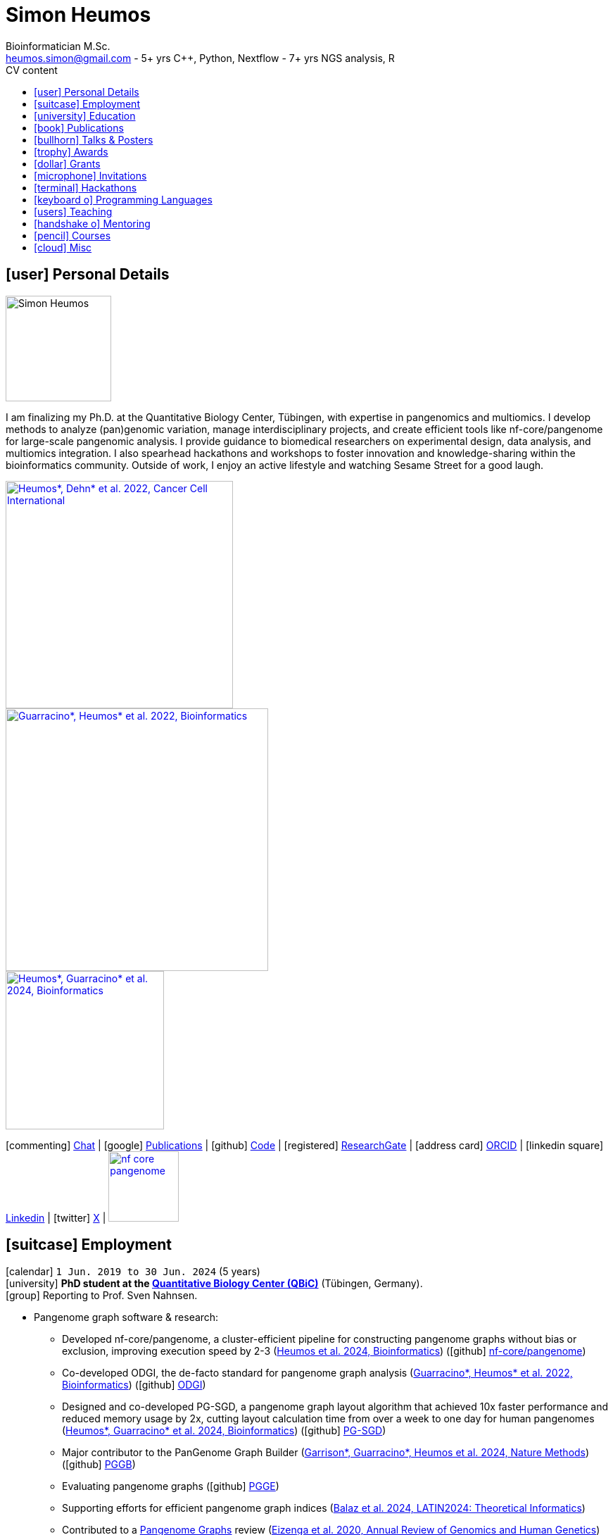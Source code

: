 // Talks & Posters
:uri-iggsy: https://iggsy.org/
:uri-github-iggsy2024-talk: TODO nf-core_bytesize_talks_-_Cluster_scalable_pangenome_graph_construction_with_nf-core_pangenome.pdf
:uri-erik: http://hypervolu.me/~erik/erik_garrison.html
:uri-intitute-for-medical-biometry-and-bioinformatics: https://www.uniklinik-duesseldorf.de/patienten-besucher/klinikeninstitutezentren/institut-fuer-medizinische-biometrie-und-bioinformatik
:uri-germanconferencebioinformatics2021: https://dechema.converia.de/frontend/index.php?folder_id=3138&page_id=
:uri-germanconferencebioinformatics2021-abstract: https://andreaguarracino.github.io/abstracts/GCB2021_ODGIScalableToolsForPangenomeGraphs_Abstract_AndreaGuarracino.pdf
:uri-germanconferencebioinformatics2021-presentation: https://andreaguarracino.github.io/presentations/GCB2021_ODGIScalableToolsForPangenomeGraphs_Presentation_AndreaGuarracino.pdf
:uri-thebiologyofgenomes2021: https://meetings.cshl.edu/meetings.aspx?meet=GENOME&year=21
:uri-thebiologyofgenomes2021-abstract: https://andreaguarracino.github.io/abstracts/BoG2021_ThePangenomeGraphBuilder_Abstract_AndreaGuarracino.pdf
:uri-thebiologyofgenomes2021-poster: https://andreaguarracino.github.io/posters/BoG2021_ThePanGenomeGraphBuilder_Poster_AndreaGuarracino.pdf
:uri-agi2021congress: https://agi2021.centercongressi.com/programme.php
:uri-agi2021congress-abstract: https://andreaguarracino.github.io/abstracts/AGI2021_APangenomeForTheExpBXDfamOfMice_Abstract_AndreaGuarracino.pdf
:uri-agi2021congress-poster: https://andreaguarracino.github.io/posters/AGI2021_APangenomeForTheExpBXDfamOfMice_Poster_AndreaGuarracino.pdf
:uri-vcbm2020: https://www.gcpr-vmv-vcbm-2020.uni-tuebingen.de/
:uri-vcbm2020-abstract: https://andreaguarracino.github.io/abstracts/EG_VCMB_GraphLayoutByPath-GuidedStochasticGradientDescent_Abstract_AndreaGuarracino.pdf
:uri-vcbm2020-poster: https://andreaguarracino.github.io/posters/EG_VCMB_GraphLayoutByPath-GuidedStochasticGradientDescent_Poster_Landscape_AndreaGuarracino.pdf
:uri-t2thprc2020: https://www.t2t-hprc-2020conference.com/
:uri-t2thprc2020-abstract-a: https://andreaguarracino.github.io/abstracts/T2T_HPRC_GraphLayoutByPath-GuidedStochasticGradientDescent_Abstract_AndreaGuarracino.pdf
:uri-t2thprc2020-poster-a: https://andreaguarracino.github.io/posters/T2T_HPRC_GraphLayoutByPath-GuidedStochasticGradientDescent_Poster_Portrait_AndreaGuarracino.pdf
:uri-t2thprc2020-abstract-b: https://andreaguarracino.github.io/abstracts/T2T_HPRC_ScalableVariantDetectionInPangenomeModels_Abstract_AndreaGuarracino.pdf
:uri-t2thprc2020-poster-b: https://andreaguarracino.github.io/posters/BBCC2020_ScalableVariantDetectionInPangenomeModels_Poster_AndreaGuarracino.pdf
:uri-t2thprc2020-blog: https://gsocgraph.blogspot.com/2020/08/final-week-recap-of-my-gsoc-experience.html
:uri-ismb2020: https://www.iscb.org/ismb2020
:uri-ismb2020-abstract-a: https://andreaguarracino.github.io/abstracts/ISMB2020_PantographBrowsablePangenomeVisualization_Abstract_AndreaGuarracino.pdf
:uri-ismb2020-poster-a: https://andreaguarracino.github.io/posters/ISMB2020_PantographBrowsablePangenomeVisualization_Poster_AndreaGuarracino.pdf
:uri-ismb2020-abstract-b: https://andreaguarracino.github.io/abstracts/ISMB2020_SemanticVariationGraphs_OntologiesForPangenomeGraphs_Abstract_AndreaGuarracino.pdf
:uri-ismb2020-poster-b: https://andreaguarracino.github.io/posters/ISMB2020_SemanticVariationGraphs_OntologiesForPangenomeGraphs_Poster_AndreaGuarracino.pdf
:uri-ismb2020-best-poster-prize: https://www.iscb.org/ismb2020-general/ismb2020-award-winners#bio-poster
:uri-ismb2020-citation: https://publikationen.bibliothek.kit.edu/1000127608
:uri-ismb2020-abstract-c: https://andreaguarracino.github.io/abstracts/ISMB2020_ComprehensiveAnalysisSARSCoV2_Abstract_AndreaGuarracino.pdf
:uri-ismb2020-poster-c: https://andreaguarracino.github.io/posters/ISMB2020_ComprehensiveAnalysisSARSCoV2_Poster_AndreaGuarracino.pdf
:uri-swat4ls2019-poster: link:posters/SemanticGenomeGraphs-Poster.pdf
:uri-biohackathon2019: http://2019.biohackathon.org/
:uri-biohackathon2019-talk: link:talks/SH_IVoGVG_BioHackathon2019.pdf

// Publications
:uri-fellowsyates2017: https://doi.org/10.1038/s41598-017-17723-1
:uri-richardson2019:  https://doi.org/10.3389/fimmu.2019.00995
:uri-herster2019: https://doi.org/10.3389/fimmu.2019.01867
:uri-eizenga2020-a: https://doi.org/10.1146/annurev-genom-120219-080406
:uri-eizenga2020-b: https://doi.org/10.1093/bioinformatics/btaa640
:uri-ruschil2020:  https://doi.org/10.3389/fimmu.2020.606338
:uri-vasseur2022: https://doi.org/10.3389/fpls.2022.836488
:uri-heumos2022: https://doi.org/10.1186/s12935-022-02710-y
:uri-guarracino2022-odgi: https://doi.org/10.1093/bioinformatics/btac308
:uri-liao2023: https://doi.org/10.1038/s41586-023-05896-x
:uri-aly2023: https://doi.org/10.1007/s00401-023-02611-y
:uri-heumos2024: https://doi.org/10.1093/bioinformatics/btae363
:uri-balaz2024: https://doi.org/10.1007/978-3-031-55598-5_12
:uri-garrison2023-preprint: https://doi.org/10.1101/2023.04.05.535718
:uri-heumos2024-preprint: https://doi.org/10.1101/2024.05.13.593871
:uri-gabernet2024-preprint: https://doi.org/10.1101/2024.01.18.576147 
:uri-heumos2024-pangenome: https://doi.org/10.1093/bioinformatics/btae609
:uri-gabernet2024: https://doi.org/10.1371/journal.pcbi.1012265 
:uri-garrison2024: https://doi.org/10.1038/s41592-024-02430-3
:uri-li2024: https://doi.org/10.1109/SC41406.2024.00035

// Courses
:uri-wwl2023-invitation: https://simonheumos.github.io/blob/main/invitations/Invitation_PANGAIA_WWL2023.pdf

// Grants
:uri-ctx: https://computomics.com/home.html

// Invitations
:uri-mempang24: https://pangenome.github.io/MemPanG24/

= *Simon Heumos*
:favicon: favicon.ico
:table-stripes: even
Bioinformatician M.Sc.
:email: heumos.simon@gmail.com - 5+ yrs C++, Python, Nextflow - 7+ yrs NGS analysis, R
:nofooter:
ifeval::["{backend}" == "html5"]
:toc: left
:toc-title: CV content
endif::[]
:icons: font
  
== icon:user[] Personal Details

image::images/me.jpg[Simon Heumos, 150, 150, float="left"]
I am finalizing my Ph.D. at the Quantitative Biology Center, Tübingen, with expertise in pangenomics and multiomics. I develop methods to analyze (pan)genomic variation, manage interdisciplinary projects, and create efficient tools like nf-core/pangenome for large-scale pangenomic analysis. I provide guidance to biomedical researchers on experimental design, data analysis, and multiomics integration. I also spearhead hackathons and workshops to foster innovation and knowledge-sharing within the bioinformatics community.
Outside of work, I enjoy an active lifestyle and watching Sesame Street for a good laugh.

[.float-group]
--
[.left]
[link=https://doi.org/10.1186/s12935-022-02710-y]
image::images/mcia.png["Heumos*, Dehn* et al. 2022, Cancer Cell International", 323]

[.left]
[link=https://doi.org/10.1093/bioinformatics/btac308]
image::images/odgi.jpeg["Guarracino*, Heumos* et al. 2022, Bioinformatics", 373]

[.left]
[link=https://doi.org/10.1093/bioinformatics/btae363]
image::images/pg-sgd.png["Heumos*, Guarracino* et al. 2024, Bioinformatics", 225]

//[.left]
//[link=https://doi.org/10.1101/2024.05.13.593871 ]
//image::images/nf-core_pangenome.png["Heumos et al. 2024, bioRxiv", 123]
--

icon:commenting[] https://matrix.to/#/@subwaystation:matrix.org[Chat] | icon:google[] https://scholar.google.com/citations?user=JBBlItoAAAAJ&hl=en[Publications] | icon:github[] https://github.com/subwaystation[Code] | icon:registered[] https://www.researchgate.net/profile/Simon-Heumos[ResearchGate] | icon:address-card[] https://orcid.org/0000-0003-3326-817X[ORCID] | icon:linkedin-square[] https://www.linkedin.com/in/simon-heumos-6a8799130/[Linkedin] | icon:twitter[] https://x.com/simonheumos[X] | image:images/nf-core_pangenome.png[link="https://doi.org/10.1093/bioinformatics/btae609", 100]

== icon:suitcase[] Employment

icon:calendar[] `1 Jun. 2019 to 30 Jun. 2024` (5 years) +
icon:university[] *PhD student at the https://uni-tuebingen.de/en/research/research-infrastructure/quantitative-biology-center-qbic/[Quantitative Biology Center (QBiC)]* (Tübingen, Germany). +
icon:group[] Reporting to Prof. Sven Nahnsen.

* Pangenome graph software & research:
// ** Progressing efficient pangenome variation graph models 
// (https://doi.org/10.1093/bioinformatics/btaa640[Eizenga et al. 2020, Bioinformatics])
** Developed nf-core/pangenome, a cluster-efficient pipeline for constructing pangenome graphs without bias or exclusion, improving execution speed by 2-3 (https://doi.org/10.1093/bioinformatics/btae609[Heumos et al. 2024, Bioinformatics]) (icon:github[] https://github.com/nf-core/pangenome[nf-core/pangenome])
** Co-developed ODGI, the de-facto standard for pangenome graph analysis (https://doi.org/10.1093/bioinformatics/btac308[Guarracino*, Heumos* et al. 2022, Bioinformatics]) (icon:github[] https://github.com/pangenome/odgi[ODGI])
** Designed and co-developed PG-SGD, a pangenome graph layout algorithm that achieved 10x faster performance and reduced memory usage by 2x, cutting layout calculation time from over a week to one day for human pangenomes (https://doi.org/10.1093/bioinformatics/btae363[Heumos*, Guarracino* et al. 2024, Bioinformatics]) (icon:github[] https://odgi.readthedocs.io/en/latest/rst/tutorials/sort_layout.html[PG-SGD])
** Major contributor to the PanGenome Graph Builder  ({uri-garrison2024}[Garrison*, Guarracino*, Heumos et al. 2024, Nature Methods]) (icon:github[] https://github.com/pangenome/pggb[PGGB])
** Evaluating pangenome graphs (icon:github[] https://github.com/pangenome/pgge[PGGE])
** Supporting efforts for efficient pangenome graph indices (https://doi.org/10.1007/978-3-031-55598-5_12[Balaz et al. 2024, LATIN2024: Theoretical Informatics])
** Contributed to a https://doi.org/10.1146/annurev-genom-120219-080406[Pangenome Graphs] review (https://doi.org/10.1146/annurev-genom-120219-080406[Eizenga et al. 2020, Annual Review of Genomics and Human Genetics])
** As an associate member of the Human Pangenome Reference Consortium I contributed to building the first draft human pangenome reference (https://doi.org/10.1038/s41586-023-05896-x[Liao*, Asri*, Ebler* et al. 2023, Nature])
** Industry collaboration with Computomics GmbH on coding a pangenome browser https://www.computomics.com/services/pangenomes.html[Pantograph]. Development of pangenome graph browser using React, MobX-State-Tree, JavaScript (icon:github[] https://github.com/graph-genome/graph-genome.github.io[Genome Graph Browser]).
** Experimenting towards an interface between RDF/SPARQL and pangenome graphs together with Jerven Bollemann and Toshiyuki T. Yokoyama winning an ISMB 2020 https://www.iscb.org/ismb2020-general/ismb2020-award-winners#bio-poster[Best Poster Award: _Semantic Variation Graphs: Ontologies for Pangenome Graphs_]
* Multiomics analysis of the NCI-60 tumor cell panel (https://doi.org/10.1186/s12935-022-02710-y[Heumos*, Dehn* et al. 2022, Cancer Cell International]) (icon:github[] https://github.com/qbicsoftware/QMSFC[QMSFC]):
** Crawling and integrating multiomics data from resources like TCGA
** Differential expression analysis of RNA-Seq data
** Integrative analysis of transcriptomic microarray data (Affymetrix)
** Curation, quality control, differential expression analysis of Fluorescence Activated Cell Sorting (FACS) data
** Proteomics and phosphoproteomics data curation, and differential expression analysis
** Reverse Phase Protein Array (RPPA) differential expression analysis
* Organizer, tutor, and chair of international hackathons and workshops
* Managing virtual machines and users in QBiC's deNBI cloud instances
* Organization of retreats
* Mentoring undergraduates
* Learning ONT sequencing and base calling at PANGAIA's Winter Wet Lab school

icon:calendar[] `1 Jun. 2017 to 30 May 2019` (2 years) +
icon:university[] *Research assistant at the https://uni-tuebingen.de/en/research/research-infrastructure/quantitative-biology-center-qbic/[Quantitative Biology Center (QBiC)]* (Tübingen, Germany). +
icon:group[] Reporting to Dr. Stefan Czemmel +
icon:file-pdf-o[] link:certificates/QBiC_ArbeitsZeugnis_05032020.pdf[Employer's reference]

* Member of bioinformatics support and project management team (BioPM)
* Bridge function to the infrastructure and scientific software team
* Counseling of biomedical researchers on experimental design, data analysis, and paper writing
// (https://doi.org/10.3389/fimmu.2019.00995[Richardson et al. 2019, Frontiers in Immunology])
* FACS data analysis
// (https://doi.org/10.3389/fimmu.2019.01867[Herster et al. 2019, Frontiers in Immunology])
* Proteomics LFQ data analysis
// (https://doi.org/10.1007/s00401-023-02611-y[Aly et al. 2023, Acta Neuropathologica])
* Germline variants analyses on whole-genome sequencing (WGS) data: Quality control, read trimming and mapping, variant calling, and functional prediction
* Compilation of highly standardized and reproducible bioinformatics pipelines
* Excellent customer service when performing data processing and statistical analysis of big biomedical data
* Initiation and maintenance of a QBiC report template for analysis results
* Driving force behind standardized SOPs to improve QBiC's infrastructure
* Shaped research grant application at the Ministry for Economics and Energy (BMWi) titled PANTOGRAPH aquiring 190,000€ for researching pangenome graph visualization
* Supervision of student projects
* After 1 year: Vice coordinator of the BioPM team

icon:calendar[] `1 Nov. 2016 to 31 May 2017` (7 months) +
icon:university[] *Master student at the  {uri-ctx}[Computomics GmbH]* (Tübingen, Germany) + 
icon:group[] Reporting to Björn Geigle and Dr. Jörg Hagmann +
icon:book[] Thesis _Interactive Visualization of Genome Variation Graphs_ +
icon:battery[] Evaluation: 1.0 +
icon:trophy[] ISMB 2017 Best Poster Prize _Interactive pangenome visualization using variant graphs_ +
icon:code[] Tooling: Interactive full-stack web application with Node.js, nbind to make C++ VG accessible in JavaScript, Pug, D3, HTML, CSS (icon:github[] https://gitlab.codenic.de/computomics/ag/[AG])

icon:calendar[] `1 Jun. 2015 to 31 Sep. 2016` (1 year, 2 months) +
icon:university[] *Research student at the  https://www.gea.mpg.de/[Max Planck Institute for the Science of Human History]* (Jena, Germany) +
icon:group[] Reporting to Dr. Alexander Herbig in the https://www.eva.mpg.de/archaeogenetics/research-groups/computational-pathogenomics/[Computational Pathogenomics] research group

* Development of bioinformatics programs for the analysis of paleogenetic NGS data (icon:github[] https://github.com/subwaystation/TOPAS/tree/master/src/main/java/gen_con_s[GenConS]) + 
(icon:book[] https://doi.org/10.1038/s41598-017-17723-1[Fellows Yates et al. 2017, Scientific Reports])

icon:calendar[] `1 Sep. 2014 to 31 May 2015` (11 months) +
icon:university[] *Research student at the  https://uni-tuebingen.de/en/faculties/faculty-of-science/departments/geosciences/work-groups-contacts/prehistory-and-archaeological-sciences/ina/[Institute for Archaeological Sciences]* (Tübingen, Germany) +
icon:group[] Reporting to Dr. Alexander Herbig in the Paleogenetics research group

* Performance of system administration tasks and development of bioinformatics programs for the analysis of paleogenetic NGS data

icon:calendar[] `1 Jul. 2014 to 30 Aug. 2014` (1year, 1 month) +
icon:university[] *Research student at the  https://www.medizin.uni-tuebingen.de/en-de/medizinische-fakultaet[MFT Services]* (Tübingen, Germany) +
icon:group[] Reporting to Dr. Günter Jäger in the Medical Genetics research group

* Analysis of RNA-Seq data

icon:calendar[] `1 Jun. 2013 to 31 Mar. 2014` (10 months) +
icon:university[] *Research student at the  https://uni-tuebingen.de/fakultaeten/mathematisch-naturwissenschaftliche-fakultaet/fachbereiche/interfakultaere-einrichtungen/ibmi/institut/[Centre for Bioinformatics]* (Tübingen, Germany) +
icon:group[] Reporting to Prof. Kay Nieselt in the Integrative Transcriptomics research group

* Analysis of RNA-Seq data and extension of an in-house developed Java tool for the analysis of RNA-Seq data

icon:calendar[] `1 Aug. 2010 to 31 Aug. 2010` (1 month) +
icon:calendar[] `1 Aug. 2011 to 31 Aug. 2011` (1 month) +
icon:calendar[] `1 Aug. 2012 to 31 Aug. 2012` (1 month) +
icon:hand-rock-o[] *Temporary shipping assistant at https://www.waldner.de/de/[WALDNER]* (Wangen, Germany) +

* Packaging small part materials and transporting them to the loading area

icon:calendar[] `1 Jul. 2009 to 31 Mar. 2010` (9 months) +
icon:ambulance[] *Alternative service as an ambulance man at the https://www.drk-rv.de/[DRK Rettungsdienst Bodensee-Oberschwaben gGmbH]* (Ravensburg, Germany)

* Operations took place both in the ambulance and in the patient transport vehicle

icon:calendar[] `1 Feb. 2007 to 31 Jul. 2010` (3 years, 5 months) +
icon:leaf[] *Side job at the https://www.pekana.com/de-DE/[PEKANA Naturheilmittel GmbH]* (Kisslegg, Germany)

* Assistant for office, shipping, and pharmaceutical packaging tasks

== icon:university[] Education

icon:calendar[] `1 Jun. 2019 to 28 March. 2025` +
icon:university[] *PhD student at the https://uni-tuebingen.de/en/research/research-infrastructure/quantitative-biology-center-qbic/[Quantitative Biology Center (QBiC)]* (Tübingen, Germany). +
icon:group[] Reporting to Prof. Sven Nahnsen.

* Thesis _Computational methods for pangenomics and multiomics integration_

icon:calendar[] `1 May. 2014 to 30 May 2017` +
icon:university[] *MSc Bioinformatics at the University of Tübingen* (Tübingen, Germany). +
icon:file-pdf-o[] link:certificates/Masterzeugnis.pdf[MSc certificate]

* Major fields:
** NGS
** RNA Biology
** Java + JavaFX development
** Data management in quantitative biology
* Thesis https://gitlab.codenic.de/computomics/ag/[Interactive Visualization of Genome Variation Graphs] at Computics GmbH: 1.0

icon:calendar[] `1 Oct. 2010 to 30 Apr 2014` +
icon:university[] *BSc Bioinformatics at the University of Tübingen* (Tübingen, Germany). +
icon:file-pdf-o[] link:certificates/Bachelorzeugnis.pdf[BSc certificate]

* Major fields:
** Functional programming with Scheme
** Basics Bioinformatics
** Java + JavaSwing development
** Linux
* Thesis https://github.com/subwaystation/TOPAS[TOPAS - TOolkit for Processing and Annotating Sequence data]: 1.3

icon:calendar[] `1 Aug. 2000 to 30 Jun 2009` +
icon:university[] *Abitur* (Wangen, Germany). +
icon:file-pdf-o[] link:certificates/Zeugnis_Abi.pdf[School certificate]

== icon:book[] Publications

**first authorship*

[cols="1,3,3,1",options="header"]
|===

^| icon:newspaper-o[] Journal
^| icon:book[] Title
^| icon:pencil[] Contribution
^| icon:link[] Links

| *Bioinformatics, 2024*
| *Cluster-efficient pangenome graph construction with nf-core/pangenome*
| *Pipeline conception, software development, testing, documentation, design and conduction of experiments, paper writing*
| icon:book[] {uri-heumos2024-pangenome}[Paper]

| SC24: International Conference for High Performance Computing, Networking, Storage and Analysis, 2024
| Rapid GPU-Based Pangenome Graph Layout
| Guidance on algorithm implementation, feedback of the cache optimized CPU and GPU implementations, read & criticized & edited manuscript
| icon:book[] {uri-li2024}[Paper]

| PLOS Computational Biology, 2024
| nf-core/airrflow: an adaptive immune receptor repertoire analysis workflow employing the Immcantation framework
| Software development, paper editing
| icon:book[] {uri-gabernet2024}[Paper]

| Nature Methods, 2024
| Building pangenome graphs
| Software development, documentation, testing, contributed to Figure 1, wrote Section A1, made Figure A1, and contributed to paper writing and editing
| icon:book[] {uri-garrison2024}[Paper]

| *Bioinformatics, 2024*
| **Pangenome graph layout by Path-Guided Stochastic Gradient Descent*
| *Algorithm implementation leader, testing, documentation, design and conduction of experiments, paper writing*
| icon:book[] {uri-heumos2024}[Paper]

| LATIN 2024: Theoretical Informatics, 2024
| Wheeler Maps
| Advisor for the integration of a wheeler maps implementation with real life pangenome graphs, built and provided initial pangenome graphs for testing the implementation, manuscript editing
| icon:book[] {uri-balaz2024}[Paper]

| Acta Neuropathologica, 2023
| Integrative proteomics highlight presynaptic alterations and c-Jun misactivation as convergent pathomechanisms in ALS
| Paper editing, LFQ proteomics analysis
| icon:book[] {uri-aly2023}[Paper]

| Nature, 2023
| A draft human pangenome reference
| Paper editing, pangenome graph creation and visualization
| icon:book[] {uri-liao2023}[Paper]

| *Cancer Cell International, 2022*
| **Multiomics surface receptor profiling of the NCI-60 tumor cell panel uncovers novel theranostics for cancer immunotherapy*
| *Data curation and quality control, performed the MCIA, RNAseq analysis and TCPA data exploration, wrote methods sections of the software tools and steps I applied, generated visualizations for Figures 1-3, and manuscript editing*
| icon:book[] {uri-heumos2022}[Paper]

| *Bioinformatics, 2022*
| **ODGI: understanding pangenome graphs*
| *Paper and documentation writing, performance evaluation, testing, implemented several tools*
| icon:book[] {uri-guarracino2022-odgi}[Paper]

| Frontiers in Plant Science, 2022
| A Perspective on Plant Phenomics: Coupling Deep Learning and Near-Infrared Spectroscopy
| Experimental counseling, data management
| icon:book[] {uri-vasseur2022}[Paper]

| Frontiers in Immunology, 2020
| Specific Induction of Double Negative B Cells During Protective and Pathogenic Immune Responses
| Data curation
| icon:book[] {uri-ruschil2020}[Paper]

| Bioinformatics, 2020
| Efficient dynamic variation graphs
| Implementation of some ODGI subcommands (pathindex, server, panpos), optimization of one (bin), documentation writing for ODGI
| icon:book[] {uri-eizenga2020-b}[Paper]

| Annual Review of Genomics and Human Genetics, 2020
| Pangenome Graphs
| I made Table 1 and contributed to Sections 4.4 and 6.1 and Figure 2, paper editing
| icon:book[] {uri-eizenga2020-a}[Paper]

| Frontiers in Immunology, 2019
| Platelets Aggregate With Neutrophils and Promote Skin Pathology in Psoriasis
| FACS data analysis
| icon:book[] {uri-herster2019}[Paper]

| Frontiers in Immunology, 2019
| PSM Peptides From Community-Associated Methicillin-Resistant _Staphylococcus aureus_ Impair the Adaptive Immune Response via Modulation of Dendritic Cell Subsets _in vivo_
| Statistical analysis counseling, paper editing
| icon:book[] {uri-richardson2019}[Paper]

| Nature Scientific Reports, 2017
| Central European Woolly Mammoth Population Dynamics: Insights from Late Pleistocene Mitochondrial Genomes
| icon:github[] https://github.com/subwaystation/TOPAS/tree/master/src/main/java/gen_con_s[GenConS] software development and testing, wrote section about GenConS, paper editing
| icon:book[] {uri-fellowsyates2017}[Paper]

|===

== icon:bullhorn[] Talks & Posters

[cols="1,1,2,1",options="header"]
|===

^| icon:calendar[] Time
^| icon:globe[] Conference
^| icon:book[] Title
^| icon:link[] Links

| `30 June 2024 to 4 July 2024` +
| {uri-iggsy}[International Genome Graph Symposium 2024]
| Cluster efficient pangenome graph construction with nf-core/pangenome
| icon:file-pdf-o[] link:talks/nf-core_bytesize_talks_-_Cluster_scalable_pangenome_graph_construction_with_nf-core_pangenome.pdf[Talk] +
icon:file-pdf-o[] link:certificates/Certificate_of_Attendance_IGGSy2024_SimonHeumos.pdf[Certificate]

| `8 Apr. 2024` +
| HPRC https://www.hugo-hgm2024.org/[HUGO24] Workshop Rome
| Building and Analyzing Pangenome Graphs
| icon:link[] https://docs.google.com/presentation/d/1HijsejJkJ8x_pEStdOHdVnI-DzNQmhUk9I6MF20Ppsk/edit#slide=id.g2c58b14a245_0_0[Talk]

| `22 Mar. 2024` +
| https://www.medizin.uni-tuebingen.de/de/das-klinikum/einrichtungen/zentren/m3[M3 Workshop]
| Cluster efficient pangenome graph construction with nf-core/pangenome
| icon:file-pdf-o[] link:talks/M3_workshop_-_Cluster_efficient_pangenome_graph_construction_with_nf-core_pangenome.pdf[Talk]

| `7 Nov. 2023` +
| https://nf-co.re/[nf-core community], virtual
| Cluster scalable pangenome graph construction with nf-core/pangenome
| icon:link[] https://nf-co.re/events/2023/bytesize_pangenome[Bytesize:nf-core/pangenome] +
icon:youtube[] https://youtu.be/cTfPWKzTqms[Youtube] +
icon:file-pdf-o[] link:talks/nf-core_bytesize_talks_-_Cluster_scalable_pangenome_graph_construction_with_nf-core_pangenome.pdf[Talk]

| `19 Oct. 2023` +
| https://summit.nextflow.io/2023/barcelona/[Nextflow Summit 2023]
| Cluster scalable pangenome graph construction with nf-core/pangenome
| icon:youtube[] https://www.youtube.com/watch?v=6PKZCgp6C2w[Youtube] +
icon:file-pdf-o[] link:talks/Cluster_scalable_pangenome_graph_construction_with_nf-core_pangenome.pdf[Talk]

| `23 Jun. 2023` +
| https://uni-tuebingen.de/en/faculties/faculty-of-science/departments/interfaculty-facilities/ibmi/events/tuebmi/program-2023/[TÜBMI 2023] 
| Pangenome Graphs
| icon:file-pdf-o[] link:posters/23-06-23_poster_TüBMI_PangenomeGraphs.pdf[Poster]

//| `22 Feb. 2023` +
//| IBMI PhD Talks
//| Pangenome Graphs
//| icon:file-pdf-o[] link:talks/IBMI_PhD_Talk_-_February_2023_-_Simon_Heumos.pdf[Talk]

| `8 Jul. 2022` +
| https://uni-tuebingen.de/en/research/research-infrastructure/quantitative-biology-center-qbic/events/#c1551176[Biomedical Data Science Symposium]
| Pangenome Graphs
| icon:file-pdf-o[] link:posters/23-06-23_poster_TüBMI_PangenomeGraphs.pdf[Poster]

| `6 July 2022` +
| {uri-iggsy}[International Genome Graph Symposium 2022]
| Graph layout by path-guided stochastic gradient descent
| icon:file-pdf-o[] link:talks/IGGSy_2022_Talk_-_Graph_Layout_by_Path-Guided_Stochastic_Gradient_Descent.pdf.pdf[Talk] + 
(Due to a car accident, {uri-erik}[Erik Garrison] hold the talk.)

| `8 Jul. 2022` +
| https://vizbi.org/2022/[VIZBI 2022]
| Graph Layout by Path-Guided Stochastic Gradient Descent
| icon:file-pdf-o[] link:abstracts/Poster_Abstract_VIZBI_2022_-_Graph_Layout_by_Path-Guided_Stochastic_Gradient_Descent.pdf[Abstract] +
icon:file-pdf-o[] link:posters/Graph_Layout_by_Path-Guided_Stochastic_Gradient_Descent_-_Poster_-_Landscape_-_VIZBI_2022.pdf[Poster] +
icon:link[] https://www.vizbi.org/Posters/2022/vD01?email=simon.heumos%40qbic.uni-tuebingen.de[VIZBI Posters] +
icon:link[] https://www.vizbi.org/Lightning/2022/vD01?email=simon.heumos%40qbic.uni-tuebingen.de#/1[Lightning Talk]

| `21 Oct. 2021` +
| {uri-intitute-for-medical-biometry-and-bioinformatics}[Institute for Medical Biometry and Bioinformatics]
| Exploring pangenome graphs and possible applications
| icon:file-pdf-o[] link:talks/Exploring_pangenome_graphs_and_possible_applications.pdf[Talk]

| `21 Sept. 2021 to 24 Sept. 2021` +
| {uri-agi2021congress}[AGI2021 Congress]
| A pangenome for the expanded BXD family of mice
| icon:file-pdf-o[] {uri-agi2021congress-abstract}[Abstract] +
icon:file-pdf-o[] {uri-agi2021congress-poster}[Poster]

| `6 Sept. 2021 to 8 Sept. 2021` +
| {uri-germanconferencebioinformatics2021}[German Conference on Bioinformatics 2021]
| ODGI: scalable tools for pangenome graphs
| icon:file-pdf-o[] {uri-germanconferencebioinformatics2021-abstract}[Abstract] +
icon:file-pdf-o[] {uri-germanconferencebioinformatics2021-presentation}[Talk]

| `21 Jul. 2021` +
| https://uni-tuebingen.de/fakultaeten/mathematisch-naturwissenschaftliche-fakultaet/fachbereiche/interfakultaere-einrichtungen/ibmi/veranstaltungen/tuebmi/#c1816276[TüBiT 2021]
| The PanGenome Graph Builder
| icon:file-pdf-o[] link:posters/The_PanGenome_Graph_Builder_-_TüBiT_2021_Poster.pdf[Poster]

| `11 May 2021 to 14 May 2021` +
| {uri-thebiologyofgenomes2021}[The Biology of Genomes 2021]
| The PanGenome Graph Builder
| icon:file-pdf-o[] {uri-thebiologyofgenomes2021-abstract}[Abstract] +
icon:file-pdf-o[] {uri-thebiologyofgenomes2021-poster}[Poster]

| `28 Sep. 2020 to 1 Oct. 2020` +
| {uri-vcbm2020}[EG VCBM 2020]
| Graph Layout by Path-Guided Stochastic Gradient
| icon:file-pdf-o[] {uri-vcbm2020-abstract}[Abstract] +
icon:file-pdf-o[] {uri-vcbm2020-poster}[Poster]

| `21 Sep. 2020 to 23 Sep. 2020` +
| {uri-t2thprc2020}[T2T-HPRC-Virtual Conference 2020]
| Graph Layout by Path-Guided Stochastic Gradient
| icon:file-pdf-o[] {uri-t2thprc2020-abstract-a}[Abstract] +
icon:file-pdf-o[] {uri-t2thprc2020-poster-a}[Poster]

| `13 Jul. 2020 to 16 Jul. 2020` +
| {uri-ismb2020}[ISMB 2020]
| Pantograph: Scalable Interactive Graph Genome Visualization
| icon:file-pdf-o[] {uri-ismb2020-abstract-a}[Abstract] +
icon:file-pdf-o[] {uri-ismb2020-poster-a}[Poster]

| `13 Jul. 2020 to 16 Jul. 2020` +
| {uri-ismb2020}[ISMB 2020]
| Semantic Variation Graphs - A Pangenome Ontology
| icon:file-pdf-o[] {uri-ismb2020-abstract-b}[Abstract] +
icon:file-pdf-o[] {uri-ismb2020-poster-b}[Poster] +
icon:link[] {uri-ismb2020-best-poster-prize}[Best Poster Prize] +
icon:book[] {uri-ismb2020-citation}[Citation]

| `9 Dec. 2019 to 12 Dec. 2019` +
| https://www.swat4ls.org/workshops/edinburgh2019/[SWAT^4^HCLS]
| Semantic Genome Graphs
| icon:file-pdf-o[] {uri-swat4ls2019-poster}[Poster]

| `1 Sept. 2019` +
| {uri-biohackathon2019}[Japan DBCLS Biohackathon 2019 Symposium]
| VG Browser: Interactive Visualization of Genome Variation Graphs
| icon:file-pdf-o[] {uri-biohackathon2019-talk}[Talk]

|===

== icon:trophy[] Awards

[cols="1,1,2,1",options="header"]
|===

^| icon:calendar[] Time
^| icon:globe[] Place
^| icon:book[] Description
^| icon:link[] Links

|`4 Jul. 2024` +
|https://iggsy.org/[International Genome Graph Symposium 2024]
|Student Travel Award 700 CHF (720.32 EUR)
|icon:file-pdf-o[] link:certificates/TravelAward_IGGSy2024_SimonHeumos.pdf[Travel Award]

|`16 Jul. 2020` +
|https://www.iscb.org/ismb2020[ISMB 2020]
|Best Poster Award _Semantic Variation Graphs: Ontologies for Pangenome Graphs_
|icon:link[] https://www.iscb.org/ismb2020-general/ismb2020-award-winners#bio-poster[Bio-Ontologies COSI – Best Poster Award]

|`24 Jul. 2017` +
|https://www.iscb.org/ismbeccb2017[ISMB 2017]
|Best Poster Award _Interactive pangenome visualization of variant graphs_
|icon:file-pdf-o[] link:certificates/Best_Poster_Award_ISMB2017_SimonHeumos.pdf[Best Poster Award]

|`8 Oct. 2012` +
|https://2012.igem.org/Main_Page[iGEM 2012]
|Bronze Award
|icon:file-pdf-o[] https://www.youtube.com/watch?v=dQw4w9WgXcQ[MISSING]

|===

== icon:dollar[] Grants

[cols="1,1,1,2",options="header"]
|===

^| icon:calendar[] Time
^| icon:user[] Sponsor
^| icon:dollar[] Amount
^| icon:globe[] Description

|`4 July 2024`
|https://www.bmwk.de/Navigation/EN/Home/home.html[Ministry of Economics and Energy (BMWi)]
|190,000 EUR
|Research grant _Pantograph_ together with {uri-ctx}[Computomics GmbH] to research pangenome graph visualization.

|===

== icon:microphone[] Invitations

[cols="1,1,2,1",options="header"]
|===

^| icon:calendar[] Time
^| icon:globe[] Place
^| icon:book[] Description
^| icon:link[] Links

|`18 May 2024 to 22 May 2024`
|MemPanG24 Pangenomics, https://www.uthsc.edu/[University of Tennessee Health and Science Center], Memphis, USA
|Invited *Organizer*, *instructor*, and *chair*
|icon:link[] https://pangenome.github.io/MemPanG24/[Webpage] +
icon:github[] https://github.com/pangenome/MemPanG24/[Material] +
icon:file-pdf-o[] link:certificates/Certificate_SimonHeumos_MemPanG24_signed.pdf[Certificate]

|`8 Apr. 2024`
|HPRC Pangenomics Workshop at HUGO 2024, https://web.uniroma1.it/aulerettorato/home[Aula Multimediale Rettorato, Sapienza University of Rome], Rome, Italy
|Invited *Instructor*
|icon:github[] https://github.com/jmonlong/workshop-hprc-hugo24/blob/main/workshop-hprc-hugo24-landing.md[Material] +
icon:link[] https://docs.google.com/presentation/d/1HijsejJkJ8x_pEStdOHdVnI-DzNQmhUk9I6MF20Ppsk/edit#slide=id.g2c58b14a245_0_48[Slides] +
icon:file-pdf-o[] link:certificates/HGM2024_Certificate_Simon_Heumos.pdf[Certificate]

|`30 May 2023 to 2 Jun. 2023`
|MemPanG23 Pangenomics, https://www.uthsc.edu/[University of Tennessee Health and Science Center], Memphis, USA
|Invited *Organizer*, *instructor*, and *chair*
|icon:link[] https://pangenome.github.io/MemPanG23/[Webpage] +
icon:github[] https://github.com/pangenome/MemPanG23/[Material] +
icon:file-pdf-o[] link:certificates/Certificate_mempang23_SimonHeumos.pdf[Certificate]

| `7 Nov. 2023`
| nf-core community, virtual
| Invited talk nf-core bytesize talks 2023 _Cluster scalable pangenome graph construction with nf-core/pangenome_
| icon:link[] https://nf-co.re/events/2023/bytesize_pangenome[Bytesize:nf-core/pangenome] +
icon:youtube[] https://youtu.be/cTfPWKzTqms[Youtube] +
icon:file-pdf-o[] link:talks/nf-core_bytesize_talks_-_Cluster_scalable_pangenome_graph_construction_with_nf-core_pangenome.pdf[Slides]

| `21 October 2021`
| {uri-intitute-for-medical-biometry-and-bioinformatics}[Institute for Medical Biometry and Bioinformatics]
| Invited talk _Exploring pangenome graphs and possible applications_
| icon:file-pdf-o[] link:talks/Exploring_pangenome_graphs_and_possible_applications.pdf[Slides] +

|===

== icon:terminal[] Hackathons

[cols="1,1,2,1",options="header"]
|===

^| icon:calendar[] Time
^| icon:globe[] Info
^| icon:book[] What
^| icon:link[] Links 

|`18 Mar. 2024 to 20 Mar. 2024`
|https://nf-co.re/events/2024/hackathon-march-2024[nf-core hackathon], virtual
|Co-team leader group pipelines, finalizing nf-core/pangenome
|icon:github[] https://github.com/nf-core/pangenome[nf-core/pangenome]

|`16 Oct. 2023 to 18 Oct. 2023`
|https://nf-co.re/events/2023/hackathon-october-2023[nf-core hackathon], Barcelona, Spain
|Progressing nf-core/pangenome
|icon:github[] https://github.com/orgs/nf-core/projects/47/views/4[projects] +
icon:github[] https://github.com/nf-core/pangenome[nf-core/pangenome]

|`27 Mar. 2023 to 29 Mar. 2023`
|https://nf-co.re/events/2023/hackathon-march-2023[nf-core hackathon], virtual
|Progressing nf-core/pangenome
|icon:github[] https://github.com/orgs/nf-core/projects/38/views/16[projects] +
icon:github[] https://github.com/nf-core/pangenome[nf-core/pangenome]

|`16 Mar. 2022 to 18 Mar. 2022`
|https://nf-co.re/events/2022/hackathon-march-2022[nf-core hackathon], virtual
|Progressing nf-core/pangenome
|icon:github[] https://github.com/nf-core/pangenome[nf-core/pangenome]

|`9 Dez. 2021 to 10 Dez. 2021`
|https://pgbh2021.pangenome.eu/[Pangenomics BioHacking], Online, Virtual in Milano
|Expert for pangenome graph construction and participant
|icon:link[] https://matrix.to/#/#nf-core_pangenome:matrix.org[nf-core/pangenome matrix] + 
icon:file-pdf-o[] link:certificates/pgbh2021-certificate-Heumos_Simon.pdf[Certificate]

|`8 Nov. 2021 to 12 Nov. 2021`
|https://2021.biohackathon-europe.org/[ELIXIR Europe Biohackathon], Barcelona, Spain
|Progressing nf-core/pangenome
|icon:github[] https://github.com/nf-core/pangenome[nf-core/pangenome]

|`22 Mar. 2021 to 24 Mar. 2021`
|https://nf-co.re/events/2021/hackathon-march-2021[nf-core hackathon], virtual
|Starting nf-core/pangenome
|icon:github[] https://github.com/orgs/nf-core/projects/13[Projects] + 
icon:link[] https://hackmd.io/Aw3d57wWRH6s5n4tHMBlag?both[HackMD] +
icon:github[] https://github.com/nf-core/pangenome[nf-core/pangenome]

|`9 Nov. 2020 to 13 Nov. 2020`
|https://2020.biohackathon-europe.org/[ELIXIR Europe Biohackathon], virtual
|Project leader _Federated Interoperable Annotated Variation Graphs_
|icon:link[] https://2020.biohackathon-europe.org/projects.html[Projects] +
icon:github[] https://github.com/elixir-europe/BioHackathon-projects-2020/tree/master/projects/25[Federated Interoperable Annotated Variation Graphs]

|`2 Aug. 2020 to 14 Aug. 2020`
|Crusco Biohackathon, Lavello, Italy
|Progressing PG-SGD with Andrea Guarracino and Erik Garrison
|icon:github[] https://github.com/pangenome/odgi/blob/master/src/algorithms/path_sgd.cpp[1D PG-SGD] +
icon:github[] https://github.com/pangenome/odgi/blob/master/src/algorithms/path_sgd_layout.cpp[2D PG-SGD]

|`5 Apr. 2020 to 11 Apr. 2020`
|https://github.com/virtual-biohackathons/covid-19-bh20[COVID-19 Biohackathon], virtual
|Co-Project leader Pangenome Browser and co-project leader Pangenome Ontology
|icon:github[] https://github.com/virtual-biohackathons/covid-19-bh20[COVID-19 Biohackathon 2020] +
icon:github[] https://github.com/virtual-biohackathons/covid-19-bh20/wiki/Pangenome-Browser[Pangenome Browser] +
icon:github[] https://github.com/graph-genome/MatrixTubeMap/tree/splitsparql2[Semantic Variation Graphs]

|`21 Nov. 2019 to 26 Nov. 2019`
|{uri-ctx}[Computomics GmbH], Tübingen, Germany
|Progressing Pantograph, playing around with pangenome graphs and SPARQL
|icon:github[] https://github.com/graph-genome[Graph-Genome]

|`1 Sep. 2019 to 7 Sep. 2019`
|https://biosciencedbc.jp/en/[NBDC] https://dbcls.rois.ac.jp/index-en.html[DBCLS] http://2019.biohackathon.org/[BioHackathon 2019], Fukuoka, Japan
|Co-Project leader Pantograph, playing around with SequenceTubeMap and SPARQL
|icon:github[] https://github.com/dbcls/bh19/wiki[Hackathon Wiki] +
icon:github[] https://github.com/dbcls/bh19/wiki/BH19-Projects#genome-graphs-as-a-framework-for-precision-medicine[Project Overview] +
icon:github[] https://github.com/graph-genome[Graph-Genome] +
icon:github[] https://github.com/graph-genome/MatrixTubeMap[MatrixTubeMap] +
icon:twitter[] https://x.com/simonheumos/status/1169884828860239874[A SPARQLing MatrixTubeMap] +
icon:file-pdf-o[] link:certificates/Certificate_Biohackathon2019_SimonHeumos.pdf[Certificate]

|===

== icon:keyboard-o[] Programming Languages

[cols="1,1,1",options="header"]
|===

^| icon:calendar[] Start
^| icon:keyboard-o[] Language
^| icon:line-chart[] Projects

|`1 Oct. 2010`
|Scheme
|Learning to code during my first three semesters BSc Bioinformatics

|`1 Apr. 2011`
|Java
|BSc thesis _TOPAS - TOolkit for Processing and Annotating Sequence data_ (icon:github[] https://github.com/subwaystation/TOPAS[TOPAS])

|`1 Apr. 2011`
|Bash
|Contributing to the PanGenome Graph Builder (icon:github[] https://github.com/pangenome/pggb[PGGB]). Implementing the PanGenome Graph Evaluation tool (icon:github[] https://github.com/pangenome/pgge[PGGE]).

|`1 Oct. 2012`
|R
|Performing multiomics analysis (icon:github[] https://github.com/qbicsoftware/QMSFC[QMSFC]).

|`1 Oct. 2012`
|Python
|Implementing an ODGI MultiQC module (icon:github[] https://docs.seqera.io/multiqc/modules/odgi[ODGI MultiQC Module]). Supervision of graph genome browser implementation (icon:github[] https://github.com/graph-genome[Pantograph]).

|`5 Nov. 2016`
|Javascript
|Supervision of graph genome browser implementation (icon:github[] https://github.com/graph-genome[Pantograph]). Interactive full-stack web application with Node.js, nbind to make C++ VG accessible in JavaScript, Pug, D3, HTML, CSS (icon:github[] https://gitlab.codenic.de/computomics/ag/[AG])

|`5 Nov. 2016`
|C++
|Main contributor to  icon:github[] https://github.com/pangenome/odgi[ODGI], icon:github[] https://github.com/pangenome/smoothxg[smoothxg].

|`1 Nov. 2020`
|Nextflow
|Sole developer of icon:github[] https://github.com/nf-core/pangenome[nf-core/pangenome].

|`26 Jan. 2021`
|Rust
|GAF alignment evaluation tool (icon:github[] https://github.com/pangenome/rs-peanut[rs-peanut])

|===

== icon:users[] Teaching

[cols="5,12,8,4",options="header"]
|===

^| icon:calendar[] Time
^| icon:book[] Course
^| icon:pencil[] Role
^| icon:link[] Links

|`18 May 2024 to 22 May 2024`
|MemPanG24 Pangenomics, https://www.uthsc.edu/[University of Tennessee Health and Science Center], Memphis, USA
|*Organizer*, *instructor*, and *chair*, created new material and tutorials, held lessons, assisted the participants, tested the VMs
|icon:link[] https://pangenome.github.io/MemPanG24/[Webpage] +
icon:github[] https://github.com/pangenome/MemPanG24/[Material] +
icon:file-pdf-o[] link:certificates/Certificate_SimonHeumos_MemPanG24_signed.pdf[Certificate]

|`8 Apr. 2024`
|HPRC Pangenomics Workshop at HUGO 2024, https://web.uniroma1.it/aulerettorato/home[Aula Multimediale Rettorato, Sapienza University of Rome], Rome, Italy
|*Instructor*, updated material and tutorials, held lessons, assisted the participants
|icon:github[] https://github.com/jmonlong/workshop-hprc-hugo24/blob/main/workshop-hprc-hugo24-landing.md[Material] +
icon:link[] https://docs.google.com/presentation/d/1HijsejJkJ8x_pEStdOHdVnI-DzNQmhUk9I6MF20Ppsk/edit#slide=id.g2c58b14a245_0_48[Slides] +
icon:file-pdf-o[] link:certificates/HGM2024_Certificate_Simon_Heumos.pdf[Certificate]

|`22 Mar. 2024`
|M3 Pangenome Workshop, https://www.medizin.uni-tuebingen.de/de/das-klinikum/einrichtungen/zentren/m3[M3 Research Center, University of Tübingen], Tübingen, Germany
|*Speaker*, live demonstration of https://nf-co.re/pangenome/[nf-core/pangenome]
|icon:file-pdf-o[] link:slides/M3_workshop-Cluster_efficient_pangenome_graph_construction_with_nf-core_pangenome.pdf[Slides]

|`30 May 2023 to 2 Jun. 2023`
|MemPanG23 Pangenomics, https://www.uthsc.edu/[University of Tennessee Health and Science Center], Memphis, USA
|*Organizer*, *instructor*, and *chair*, created new material and tutorials, held lessons, assisted the participants
|icon:link[] https://pangenome.github.io/MemPanG23/[Webpage] +
icon:github[] https://github.com/pangenome/MemPanG23/[Material] +
icon:file-pdf-o[] link:certificates/Certificate_mempang23_SimonHeumos.pdf[Certificate]

|`17 Apr. 2023 to 29 Jul. 2023`
|Biomedical Data Management, https://uni-tuebingen.de/forschung/forschungsinfrastruktur/zentrum-fuer-quantitative-biologie-qbic/[University of Tübingen, Quantitative Biology Center (QBiC)], Tübingen, Germany
|*Tutor*, managed seminar, hold tutorials, exam assistant
|NA

|`19 Apr. 2022 to 30 Jul. 2022`
|Grundlagen der Bioinformatik, https://uni-tuebingen.de/forschung/forschungsinfrastruktur/zentrum-fuer-quantitative-biologie-qbic/[University of Tübingen, Quantitative Biology Center (QBiC)], Tübingen, Germany
|*Tutor*, hold tutorials, revied and updated practical lessons, exam grader
|icon:link[] https://uni-tuebingen.de/fakultaeten/mathematisch-naturwissenschaftliche-fakultaet/fachbereiche/informatik/lehrstuehle/integrative-transkriptomik/lehre/lehre-in-vorherigen-semestern/[Teaching]

|`21 Mar. to 25 Mar. 2022`
|Advanced Bioinformatics: Data Mining and Data Integration for Life Science (1.5 CFU/ECTS), Master’s degree, https://ubc.uu.nl/[Utrecht Bioinformatics Center], Utrecht, Netherlands)
|*Tutor*, assisting students in the practical lessons
|icon:link[] https://osiris-student.uu.nl/onderwijscatalogus/extern/cursus?cursuscode=BMB502114&taal=en&collegejaar=2021[Webpage]

|`20 Apr. 2020 to 25 Jul. 2020`
|Data Management for Quantitative Biology, https://uni-tuebingen.de/forschung/forschungsinfrastruktur/zentrum-fuer-quantitative-biologie-qbic/[University of Tübingen, Quantitative Biology Center (QBiC)], Tübingen, Germany
|*Tutor*, managed seminar, hold tutorials, exam assistant
|NA

|===

== icon:handshake-o[] Mentoring

[cols="1,1,1,1",options="header"]
|===

^| icon:calendar[] Time
^| icon:university[] University
^| icon:book[] Thesis
^| icon:link[] Links

|`1 Oct. 2023 to 31 Mar. 2024`
|Master's degree in Bioinformatics, https://uni-tuebingen.de/forschung/forschungsinfrastruktur/zentrum-fuer-quantitative-biologie-qbic/[University of Tübingen, Quantitative Biology Center (QBiC)], Tübingen, Germany
|Joining medical data and pangenome graphs using the semantic web
|icon:github[] https://github.com/heringerp/oxiqle[OXIQLE]

|`1 May 2023 to 30 Aug. 2023`
|Bachelor's degree in Bioinformatics, https://uni-tuebingen.de/forschung/forschungsinfrastruktur/zentrum-fuer-quantitative-biologie-qbic/[University of Tübingen, Quantitative Biology Center (QBiC)], Tübingen, Germany
|Die Konstruktion eines _Lodderomyces elongisporus_ Pangenomgraphen
|NA

|===
 
== icon:pencil[] Courses

[cols="1,1,2,1",options="header"]
|===

^| icon:calendar[] Time
^| icon:globe[] Place
^| icon:book[] Title
^| icon:link[] Links

|`1 Feb. 2023 to 8 Feb. 2023`
|https://uniba.sk/en/[Comenius University in Bratislava], https://fns.uniba.sk/en[Faculty of Natural Sciences] (wet lab), and https://fmph.uniba.sk/en[Faculty of Mathematics, Physics and Informatics] (analysis), Bratislava, Slovakia
|PANGAIA Winter Wet Lab School
|icon:link[]https://www.pangenome.eu/alpaca-pangaia-winter-wet-lab-school/[PANGAIA WWL School 2023] +
icon:file-pdf-o[] link:certificates/Invitation_PANGAIA_WWL2023.pdf[Invitation]

|`8 Jul. 2022`
|https://uni-tuebingen.de/forschung/forschungsinfrastruktur/zentrum-fuer-quantitative-biologie-qbic/[University of Tübingen, Quantitative Biology Center (QBiC)], Tübingen, Germany
|Biomedical Data Science Symposium
|icon:link[]https://uni-tuebingen.de/en/research/research-infrastructure/quantitative-biology-center-qbic/events/#c1551176[Biomedical Data Science Symposium 2022]

|`11 Apr. 2019 to 12 Apr. 2019`
|https://uni-tuebingen.de/forschung/forschungsinfrastruktur/zentrum-fuer-quantitative-biologie-qbic/[University of Tübingen, Quantitative Biology Center (QBiC)], Tübingen, Germany
|Nextflow Workshop
|icon:link[]https://uni-tuebingen.de/en/research/research-infrastructure/quantitative-biology-center-qbic/events/#c1030545[Nextflow Workshop April 2019]

|`12 Nov. 2017 to 14 Nov. 2017`
|https://www.embl.org/sites/heidelberg/[EMBL Heidelberg, Germany]
|EMBO \| EMBL Symposium: From Single- to Multiomics: Applications and Challenges in Data Integration
|icon:file-pdf-o[] link:certificates/EMBL_Certificate_of_Participation_Orange_20171116093650189.pdf[Certificate]

|`25 Sep. 2017 to 29 Sep. 2017`
|https://www.ipb-halle.de/en/[Leibniz​ ​Institute​ ​of​ ​Plant​ ​Biochemistry], Halle (Saale)
|Joint​ ​CIBI​ ​user​ ​meeting​ ​2017​ ​on​ ​OpenMS, MetFrag​ ​and​ ​SeqAn
|icon:file-pdf-o[] link:certificates/CIBI_UM_2017_Certificate_Simon_Heumos.pdf[Certificate]

|`18 Sep. 2017`
|https://uni-tuebingen.de/forschung/forschungsinfrastruktur/zentrum-fuer-quantitative-biologie-qbic/[University of Tübingen, Quantitative Biology Center (QBiC)], Tübingen, Germany
|2^nd^ Annual European Bioinformatics Core Community Workshop
|icon:file-pdf-o[] link:certificates/Certificate_of_Participation_Heumos_AEBCC_2017.pdf[Certificate]

|`5 Oct. 2012 to 8 Oct. 2012`
|https://vu.nl/nl[Vrije Universiteit], Amsterdam, Netherlands
|iGEM 2012 European Regional Jamboree   
|icon:link[] https://2012.igem.org/Team:Tuebingen[Wiki]

|===

== icon:cloud[] Misc

[cols="1,1,2,1",options="header"]
|===

^| icon:calendar[] Time
^| icon:globe[] Info
^| icon:book[] What
^| icon:link[] Links 

|`13 Jun. 2024 to Present`
|https://www.ukri.org/[United Kingdom Research and Innovation]
|Reviewer for *UK Research and Innovation*
|icon:link[] https://funding-service.ukri.org/signIn[Funding Service]

|`15 Jun. 2022 to Present`
|https://academic.oup.com/bioinformatics[Oxford Bioinformatics]
|Reviewer for *Oxford Bioinformatics*
|NA

|`12 Oct. 2020 to Present`
|https://humanpangenome.org/[Human Pangenome Reference Consortium]
|Associate Member of the *Human Pangenome Reference Consortium*
|icon:link[] https://www.nature.com/collections/aebdjihcda[Collection]

|===

